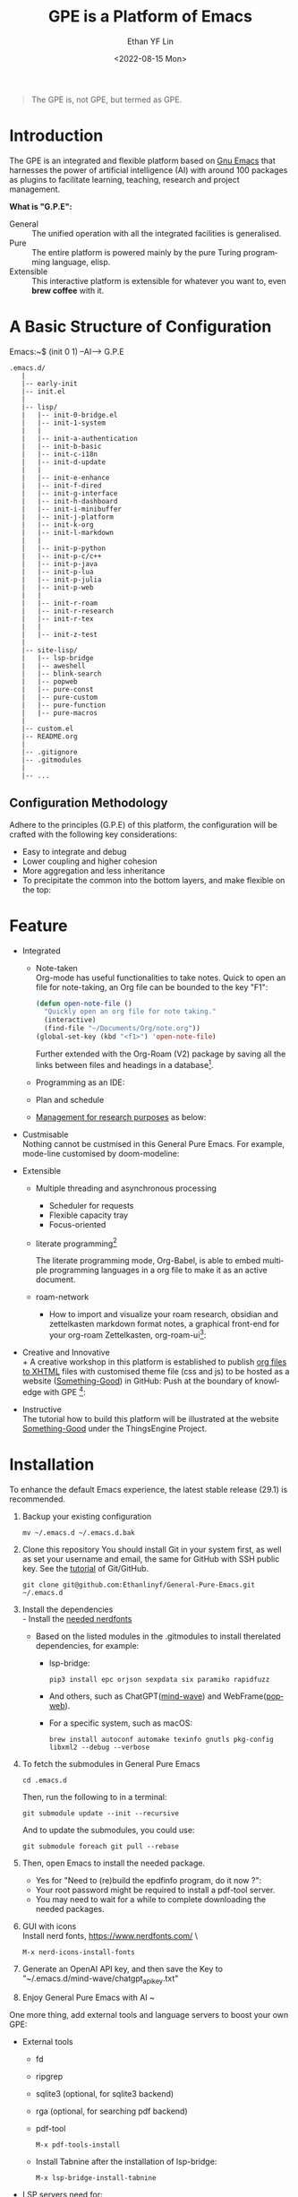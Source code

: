 #+options: ':nil *:t -:t ::t <:t H:3 \n:nil ^:t arch:headline author:t
#+options: broken-links:nil c:nil creator:nil d:(not "LOGBOOK") date:t e:t
#+options: email:nil f:t inline:t num:nil p:nil pri:nil prop:nil stat:t tags:t
#+options: tasks:t tex:t timestamp:t title:t toc:t todo:t |:t
#+title: GPE is a Platform of Emacs
#+date: <2022-08-15 Mon>
#+author: Ethan YF Lin
#+email: e.yflin@gmail.com
#+language: en
#+select_tags: export
#+exclude_tags: noexport
#+creator: Emacs 29.1.50 (Org mode 9.5.4)
#+cite_export:
#+startup: overview 

#+begin_quote
The GPE is, not GPE, but termed as GPE. 
#+end_quote

* Introduction
 
The GPE is an integrated and flexible platform based on [[https://www.gnu.org/software/emacs/][Gnu Emacs]] that
harnesses the power of artificial intelligence (AI) with around 100
packages as plugins to facilitate learning, teaching, research and project
management.

 [[./site-lisp/figure/GPE-Dashboard-2023-09-14.png]]

*What is "G.P.E":*
- General :: The unified operation with all the integrated facilities is generalised.
- Pure :: The entire platform is powered mainly by the pure Turing programming
  language, elisp.
- Extensible :: This interactive platform is extensible for whatever you want
  to, even *brew coffee* with it. 

[[./site-lisp/figure/GPE-Framework_4.png]]

* A Basic Structure of Configuration
Emacs:~$ (init 0 1) --AI--> G.P.E
#+BEGIN_EXAMPLE
  .emacs.d/
     |
     |-- early-init
     |-- init.el
     |
     |-- lisp/
     |   |-- init-0-bridge.el
     |   |-- init-1-system
     |   |
     |   |-- init-a-authentication
     |   |-- init-b-basic
     |   |-- init-c-i18n
     |   |-- init-d-update
     |   |
     |   |-- init-e-enhance
     |   |-- init-f-dired
     |   |-- init-g-interface
     |   |-- init-h-dashboard
     |   |-- init-i-minibuffer
     |   |-- init-j-platform
     |   |-- init-k-org
     |   |-- init-l-markdown
     |   |
     |   |-- init-p-python
     |   |-- init-p-c/c++
     |   |-- init-p-java
     |   |-- init-p-lua
     |   |-- init-p-julia
     |   |-- init-p-web
     |   |
     |   |-- init-r-roam
     |   |-- init-r-research
     |   |-- init-r-tex
     |   |
     |   |-- init-z-test
     |
     |-- site-lisp/
     |   |-- lsp-bridge
     |   |-- aweshell
     |   |-- blink-search
     |   |-- popweb
     |   |-- pure-const
     |   |-- pure-custom
     |   |-- pure-function
     |   |-- pure-macros
     |
     |-- custom.el
     |-- README.org
     |
     |-- .gitignore
     |-- .gitmodules
     |
     |-- ...
#+END_EXAMPLE
** Configuration Methodology
Adhere to the principles (G.P.E) of this platform, the configuration will be crafted with the following key considerations:
- Easy to integrate and debug
- Lower coupling and higher cohesion
- More aggregation and less inheritance
- To precipitate the common into the bottom layers, and make flexible on the top:

[[./site-lisp/figure/Configuration_Metodology_7.jpg]]

* Feature
- Integrated
  + Note-taken \\
    Org-mode has useful functionalities to take notes. Quick to open an
    file for note-taking, an Org file can be bounded to the key "F1":
    #+begin_src emacs-lisp
      (defun open-note-file ()
        "Quickly open an org file for note taking."
        (interactive)
        (find-file "~/Documents/Org/note.org"))
      (global-set-key (kbd "<f1>") 'open-note-file)
    #+end_src

    Further extended with the Org-Roam (V2) package by saving all the links between
    files and headings in a database[fn:1].
    [[./site-lisp/figure/org-roam-network.png]]

  + Programming as an IDE:

    [[./site-lisp/figure/Emacs_elisp_programming.png]]

  + Plan and schedule

    [[./site-lisp/figure/TaskManagement.png]]

  + [[https://www.thethingsengine.org/git-for-research.html][Management for research purposes]] as below:

    [[./site-lisp/figure/Git-for-research-project.png]]

- Custmisable \\
  Nothing cannot be custmised in this General Pure Emacs. For example,
  mode-line customised by doom-modeline:

  [[./site-lisp/figure/mode-line.png]]

- Extensible
  + Multiple threading and asynchronous processing
    - Scheduler for requests
    - Flexible capacity tray
    - Focus-oriented

  + literate programming[fn:2] \\

    [[./site-lisp/figure/literate-programming.png]]

    The literate programming mode, Org-Babel, is able to embed multiple
    programming languages in a org file to make it as an active document.
  + roam-network

    * How to import and visualize your roam research, obsidian and
      zettelkasten markdown format notes, a graphical front-end for
      your org-roam Zettelkasten, org-roam-ui[fn:3]:

      [[./site-lisp/figure/roam-research-ui.png]]

- Creative and Innovative \\
  + A creative workshop in this platform is established to publish [[https://www.thethingsengine.org/org2xhtml.html][org
    files to XHTML]] files with customised theme file (css and js) to be
    hosted as a website ([[https://www.thethingsengine.org/index.html][Something-Good]]) in GitHub:
    [[./site-lisp/figure/org2xhtml.png]]
  Push at the boundary of knowledge with GPE [fn:4]:

  [[./site-lisp/figure/creative_emacs.jpg]]

- Instructive \\
  The tutorial how to build this platform will be illustrated at the
  website [[https://thethingsengine.org][Something-Good]] under the
  ThingsEngine Project.

* Installation
To enhance the default Emacs experience, the latest stable release (29.1) is
recommended.

1. Backup your existing configuration
   #+begin_src shell
     mv ~/.emacs.d ~/.emacs.d.bak
   #+end_src
2. Clone this repository
   You should install Git in your system first, as well as set your
   username and email, the same for GitHub with SSH public key. See the [[https://github.com/Ethanlinyf/Git-GitHub-Tutorial][tutorial]] of
   Git/GitHub. 
   #+begin_src shell
     git clone git@github.com:Ethanlinyf/General-Pure-Emacs.git ~/.emacs.d
   #+end_src
3. Install the dependencies \\
   - Install the [[https://www.nerdfonts.com][needed nerdfonts]]
   - Based on the listed modules in the .gitmodules to install therelated dependencies, for example:
     + lsp-bridge:
       #+begin_src shell
         pip3 install epc orjson sexpdata six paramiko rapidfuzz
       #+end_src
     + And others, such as ChatGPT([[https://github.com/manateelazycat/mind-wave/][mind-wave]]) and WebFrame([[https://github.com/manateelazycat/popweb/][popweb]]).
     + For a specific system, such as macOS:
       #+begin_src shell
         brew install autoconf automake texinfo gnutls pkg-config libxml2 --debug --verbose
       #+end_src
4. To fetch the submodules in General Pure Emacs
   #+begin_src shell
     cd .emacs.d
   #+end_src
   Then, run the following to in a terminal:
   #+begin_src elisp
     git submodule update --init --recursive
   #+end_src
   
   And to update the submodules, you could use:

   #+begin_src shell
     git submodule foreach git pull --rebase
   #+end_src

5. Then, open Emacs to install the needed package.
   - Yes for "Need to (re)build the epdfinfo program, do it now ?":
   - Your root password might be required to install a pdf-tool server.
   - You may need to wait for a while to complete downloading the
     needed packages.

6. GUI with icons \\
   Install nerd fonts, https://www.nerdfonts.com/ \
   #+begin_src elisp
     M-x nerd-icons-install-fonts
   #+end_src

7. Generate an OpenAI API key, and then save the Key to "~/.emacs.d/mind-wave/chatgpt_api_key.txt"
   
8. Enjoy General Pure Emacs with AI ~

One more thing, add external tools and language servers to boost your own GPE:
- External tools
  + fd
  + ripgrep
  + sqlite3 (optional, for sqlite3 backend)
  + rga (optional, for searching pdf backend)
  + pdf-tool
    #+begin_src elisp
      M-x pdf-tools-install
    #+end_src
  + Install Tabnine after the installation of lsp-bridge:
    #+begin_src elisp
      M-x lsp-bridge-install-tabnine
    #+end_src
- LSP servers need for:
  + pyright for Python
  + texlab for LaTeX
  + eclipse.jdt.ls for Java
  + clangd for C and/or C++
* Support/Feedback
Bug reports are highly welcome and appreciated!

Please feedback any issues about configuration at this repository and
welcome any suggestions.
* License
This program is free software. You can redistribute and/or modify it
under [[https://www.gnu.org/licenses/gpl-3.0.en.html][GNU General Public License]] published by the Free Software
Foundation, as well as Copyleft under [[https://thethingsengine.org][ThingsEngine]] project. The
contributions are shared with the hope that this program will be
useful, helpful and inspiring, but without any warranty; without even
the implied warranty of merchantability or fitness for a particular
purpose.

* Footnote
[fn:1] [[https://lucidmanager.org/data-science/visualise-org-roam/][Visualise Org-Roam Networks With igraph and R]]

[fn:2] [[http://www.jstatsoft.org/v46/i03/][A Multi-Language Computing Environment for Literate
Programming and Reproducible Research]]

[fn:3] [[org-roam-ui]]

[fn:4] [[http://academiclifehistories.weebly.com/blog/phd-pitfalls-part-i-the-reality-of-your-contribution][PhD pitfalls: The reality of your contribution]]



